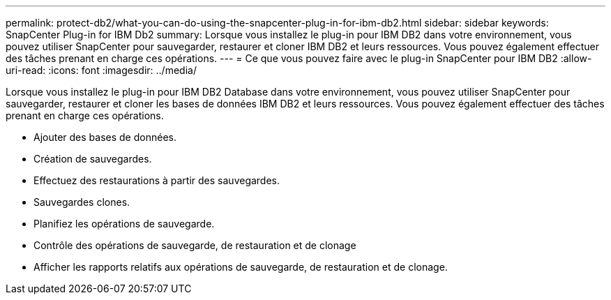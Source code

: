 ---
permalink: protect-db2/what-you-can-do-using-the-snapcenter-plug-in-for-ibm-db2.html 
sidebar: sidebar 
keywords: SnapCenter Plug-in for IBM Db2 
summary: Lorsque vous installez le plug-in pour IBM DB2 dans votre environnement, vous pouvez utiliser SnapCenter pour sauvegarder, restaurer et cloner IBM DB2 et leurs ressources. Vous pouvez également effectuer des tâches prenant en charge ces opérations. 
---
= Ce que vous pouvez faire avec le plug-in SnapCenter pour IBM DB2
:allow-uri-read: 
:icons: font
:imagesdir: ../media/


[role="lead"]
Lorsque vous installez le plug-in pour IBM DB2 Database dans votre environnement, vous pouvez utiliser SnapCenter pour sauvegarder, restaurer et cloner les bases de données IBM DB2 et leurs ressources. Vous pouvez également effectuer des tâches prenant en charge ces opérations.

* Ajouter des bases de données.
* Création de sauvegardes.
* Effectuez des restaurations à partir des sauvegardes.
* Sauvegardes clones.
* Planifiez les opérations de sauvegarde.
* Contrôle des opérations de sauvegarde, de restauration et de clonage
* Afficher les rapports relatifs aux opérations de sauvegarde, de restauration et de clonage.

